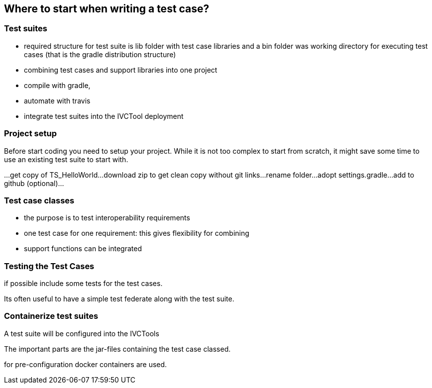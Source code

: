 == Where to start when writing a test case?


=== Test suites

- required structure for test suite is lib folder with test case libraries and a bin folder was working directory for executing test cases (that is the gradle distribution structure)
- combining test cases and support libraries into one project
- compile with gradle,
- automate with travis
- integrate test suites into the IVCTool deployment

=== Project setup

Before start coding you need to setup your project. While it is not too complex to start from scratch, it might save some time to use an existing test suite to start with.

...get copy of TS_HelloWorld...download zip to get clean copy without git links...rename folder...adopt settings.gradle...add to github (optional)...

=== Test case classes

- the purpose is to test interoperability requirements
- one test case for one requirement: this gives flexibility for combining
- support functions can be integrated


=== Testing the Test Cases

if possible include some tests for the test cases.

Its often useful to have a simple test federate along with the test suite.

=== Containerize test suites

A test suite will be configured into the IVCTools

The important parts are the jar-files containing the test case classed.

for pre-configuration docker containers are used.
